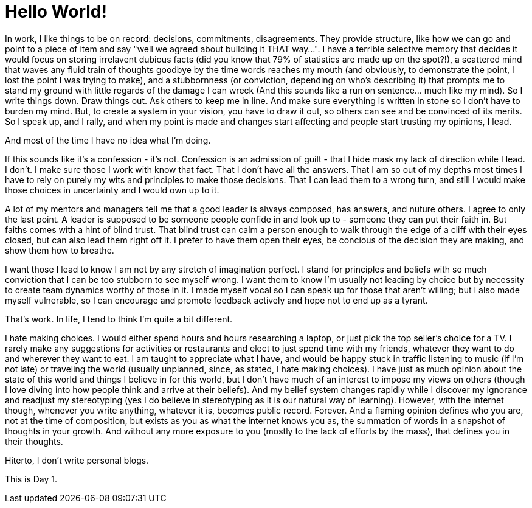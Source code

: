 // = Your Blog title
// See https://hubpress.gitbooks.io/hubpress-knowledgebase/content/ for information about the parameters.
// :hp-image: /covers/cover.png
// :published_at: 2019-01-31
// :hp-tags: HubPress, Blog, Open_Source,
// :hp-alt-title: My English Title
= Hello World!

In work, I like things to be on record: decisions, commitments, disagreements. They provide structure, like how we can go and point to a piece of item and say "well we agreed about building it THAT way...". I have a terrible selective memory that decides it would focus on storing irrelavent dubious facts (did you know that 79% of statistics are made up on the spot?!), a scattered mind that waves any fluid train of thoughts goodbye by the time words reaches my mouth (and obviously, to demonstrate the point, I lost the point I was trying to make), and a stubbornness (or conviction, depending on who's describing it) that prompts me to stand my ground with little regards of the damage I can wreck (And this sounds like a run on sentence... much like my mind). So I write things down. Draw things out. Ask others to keep me in line. And make sure everything is written in stone so I don't have to burden my mind. But, to create a system in your vision, you have to draw it out, so others can see and be convinced of its merits. So I speak up, and I rally, and when my point is made and changes start affecting and people start trusting my opinions, I lead.

And most of the time I have no idea what I'm doing.

If this sounds like it's a confession - it's not. Confession is an admission of guilt - that I hide mask my lack of direction while I lead. I don't. I make sure those I work with know that fact. That I don't have all the answers. That I am so out of my depths most times I have to rely on purely my wits and principles to make those decisions. That I can lead them to a wrong turn, and still I would make those choices in uncertainty and I would own up to it.

A lot of my mentors and managers tell me that a good leader is always composed, has answers, and nuture others. I agree to only the last point. A leader is supposed to be someone people confide in and look up to - someone they can put their faith in. But faiths comes with a hint of blind trust. That blind trust can calm a person enough to walk through the edge of a cliff with their eyes closed, but can also lead them right off it. I prefer to have them open their eyes, be concious of the decision they are making, and show them how to breathe.

I want those I lead to know I am not by any stretch of imagination perfect. I stand for principles and beliefs with so much conviction that I can be too stubborn to see myself wrong. I want them to know I'm usually not leading by choice but by necessity to create team dynamics worthy of those in it. I made myself vocal so I can speak up for those that aren't willing; but I also made myself vulnerable, so I can encourage and promote feedback actively and hope not to end up as a tyrant.

That's work. In life, I tend to think I'm quite a bit different.

I hate making choices. I would either spend hours and hours researching a laptop, or just pick the top seller's choice for a TV. I rarely make any suggestions for activities or restaurants and elect to just spend time with my friends, whatever they want to do and wherever they want to eat. I am taught to appreciate what I have, and would be happy stuck in traffic listening to music (if I'm not late) or traveling the world (usually unplanned, since, as stated, I hate making choices). I have just as much opinion about the state of this world and things I believe in for this world, but I don't have much of an interest to impose my views on others (though I love diving into how people think and arrive at their beliefs). And my belief system changes rapidly while I discover my ignorance and readjust my stereotyping (yes I do believe in stereotyping as it is our natural way of learning). However, with the internet though, whenever you write anything, whatever it is, becomes public record. Forever. And a flaming opinion defines who you are, not at the time of composition, but exists as you as what the internet knows you as, the summation of words in a snapshot of thoughts in your growth. And without any more exposure to you (mostly to the lack of efforts by the mass), that defines you in their thoughts.

Hiterto, I don't write personal blogs.

This is Day 1.

